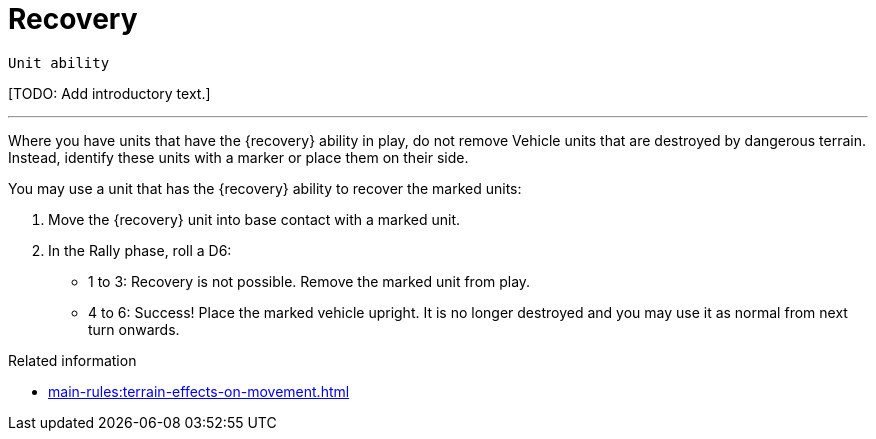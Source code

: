 = Recovery

`Unit ability`

{blank}[TODO: Add introductory text.]

---

Where you have units that have the {recovery} ability in play, do not remove Vehicle units that are destroyed by dangerous terrain.
Instead, identify these units with a marker or place them on their side. 

You may use a unit that has the {recovery} ability to recover the marked units:

. Move the {recovery} unit into base contact with a marked unit.
. In the Rally phase, roll a D6:
* 1 to 3: Recovery is not possible.
Remove the marked unit from play.
* 4 to 6: Success! Place the marked vehicle upright.
It is no longer destroyed and you may use it as normal from next turn onwards.

.Related information

* xref:main-rules:terrain-effects-on-movement.adoc[]
